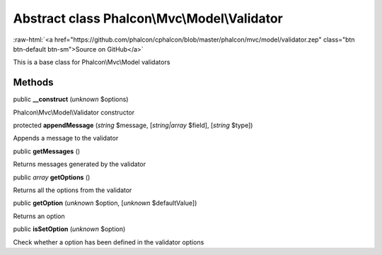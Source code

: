Abstract class **Phalcon\\Mvc\\Model\\Validator**
=================================================

.. role:: raw-html(raw)
   :format: html

:raw-html:`<a href="https://github.com/phalcon/cphalcon/blob/master/phalcon/mvc/model/validator.zep" class="btn btn-default btn-sm">Source on GitHub</a>`

This is a base class for Phalcon\\Mvc\\Model validators


Methods
-------

public  **__construct** (*unknown* $options)

Phalcon\\Mvc\\Model\\Validator constructor



protected  **appendMessage** (*string* $message, [*string|array* $field], [*string* $type])

Appends a message to the validator



public  **getMessages** ()

Returns messages generated by the validator



public *array*  **getOptions** ()

Returns all the options from the validator



public  **getOption** (*unknown* $option, [*unknown* $defaultValue])

Returns an option



public  **isSetOption** (*unknown* $option)

Check whether a option has been defined in the validator options



